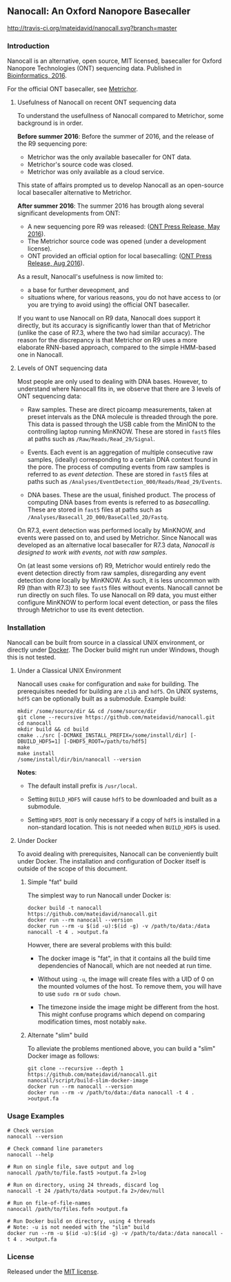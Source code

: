 # -*- mode:org; mode:visual-line; coding:utf-8; -*-

** Nanocall: An Oxford Nanopore Basecaller

[[http://travis-ci.org/mateidavid/nanocall][http://travis-ci.org/mateidavid/nanocall.svg?branch=master]] [[https://tldrlegal.com/license/mit-license][http://img.shields.io/:license-mit-blue.svg]]

*** Introduction

Nanocall is an alternative, open source, MIT licensed, basecaller for Oxford Nanopore Technologies (ONT) sequencing data. Published in [[https://doi.org/10.1093/bioinformatics/btw569][Bioinformatics, 2016]].

For the official ONT basecaller, see [[https://metrichor.com/s/][Metrichor]].

**** Usefulness of Nanocall on recent ONT sequencing data

To understand the usefullness of Nanocall compared to Metrichor, some background is in order.

*Before summer 2016*: Before the summer of 2016, and the release of the R9 sequencing pore:

- Metrichor was the only available basecaller for ONT data.
- Metrichor's source code was closed.
- Metrichor was only available as a cloud service.

This state of affairs prompted us to develop Nanocall as an open-source local basecaller alternative to Metrichor.

*After summer 2016*: The summer 2016 has brougth along several significant developments from ONT:

- A new sequencing pore R9 was released: ([[https://nanoporetech.com/about-us/news/update-new-r9-nanopore-faster-more-accurate-sequencing-and-new-ten-minute-preparation][ONT Press Release, May 2016]]).
- The Metrichor source code was opened (under a development license).
- ONT provided an official option for local basecalling: ([[https://nanoporetech.com/about-us/news/local-basecalling-now-available-enabling-minion-usage-field][ONT Press Release, Aug 2016]]).

As a result, Nanocall's usefulness is now limited to:

- a base for further deveopment, and
- situations where, for various reasons, you do not have access to (or you are trying to avoid using) the official ONT basecaller.

If you want to use Nanocall on R9 data, Nanocall does support it directly, but its accuracy is significantly lower than that of Metrichor (unlike the case of R7.3, where the two had similar accuracy). The reason for the discrepancy is that Metrichor on R9 uses a more elaborate RNN-based approach, compared to the simple HMM-based one in Nanocall.

**** Levels of ONT sequencing data

Most people are only used to dealing with DNA bases. However, to understand where Nanocall fits in, we observe that there are 3 levels of ONT sequencing data:

- Raw samples. These are direct picoamp measurements, taken at preset intervals as the DNA molecule is threaded through the pore. This data is passed through the USB cable from the MinION to the controlling laptop running MinKNOW. These are stored in =fast5= files at paths such as =/Raw/Reads/Read_29/Signal=.

- Events. Each event is an aggregation of multiple consecutive raw samples, (ideally) corresponding to a certain DNA context found in the pore. The process of computing events from raw samples is referred to as /event detection/. These are stored in =fast5= files at paths such as =/Analyses/EventDetection_000/Reads/Read_29/Events=.

- DNA bases. These are the usual, finished product. The process of computing DNA bases from events is referred to as /basecalling/. These are stored in =fast5= files at paths such as =/Analyses/Basecall_2D_000/BaseCalled_2D/Fastq=.

On R7.3, event detection was performed locally by MinKNOW, and events were passed on to, and used by Metrichor. Since Nanocall was developed as an alternative local basecaller for R7.3 data, /Nanocall is designed to work with events, not with raw samples/.

On (at least some versions of) R9, Metrichor would entirely redo the event detection directly from raw samples, disregarding any event detection done locally by MinKNOW. As such, it is less uncommon with R9 (than with R7.3) to see =fast5= files without events. Nanocall cannot be run directly on such files. To use Nanocall on R9 data, you must either configure MinKNOW to perform local event detection, or pass the files through Metrichor to use its event detection.

*** Installation

Nanocall can be built from source in a classical UNIX environment, or directly under [[https://www.docker.com/what-docker][Docker]]. The Docker build might run under Windows, though this is not tested.

**** Under a Classical UNIX Environment

Nanocall uses =cmake= for configuration and =make= for building. The prerequisites needed for building are =zlib= and =hdf5=. On UNIX systems, =hdf5= can be optionally built as a submodule.
Example build:

#+BEGIN_EXAMPLE
mkdir /some/source/dir && cd /some/source/dir
git clone --recursive https://github.com/mateidavid/nanocall.git
cd nanocall
mkdir build && cd build
cmake ../src [-DCMAKE_INSTALL_PREFIX=/some/install/dir] [-DBUILD_HDF5=1] [-DHDF5_ROOT=/path/to/hdf5]
make
make install
/some/install/dir/bin/nanocall --version
#+END_EXAMPLE

*Notes*:

- The default install prefix is =/usr/local=.

- Setting =BUILD_HDF5= will cause =hdf5= to be downloaded and built as a submodule.

- Setting =HDF5_ROOT= is only necessary if a copy of =hdf5= is installed in a non-standard location. This is not needed when =BUILD_HDF5= is used.

**** Under Docker

To avoid dealing with prerequisites, Nanocall can be conveniently built under Docker. The installation and configuration of Docker itself is outside of the scope of this document.

***** Simple "fat" build

The simplest way to run Nanocall under Docker is:

#+BEGIN_EXAMPLE
docker build -t nanocall https://github.com/mateidavid/nanocall.git
docker run --rm nanocall --version
docker run --rm -u $(id -u):$(id -g) -v /path/to/data:/data nanocall -t 4 . >output.fa
#+END_EXAMPLE

Howver, there are several problems with this build:

- The docker image is "fat", in that it contains all the build time dependencies of Nanocall, which are not needed at run time.

- Without using =-u=, the image will create files with a UID of 0 on the mounted volumes of the host. To remove them, you will have to use =sudo rm= or =sudo chown=.

- The timezone inside the image might be different from the host. This might confuse programs which depend on comparing modification times, most notably =make=.

***** Alternate "slim" build

To alleviate the problems mentioned above, you can build a "slim" Docker image as follows:

#+BEGIN_EXAMPLE
git clone --recursive --depth 1 https://github.com/mateidavid/nanocall.git
nanocall/script/build-slim-docker-image
docker run --rm nanocall --version
docker run --rm -v /path/to/data:/data nanocall -t 4 . >output.fa
#+END_EXAMPLE

*** Usage Examples

#+BEGIN_EXAMPLE
# Check version
nanocall --version

# Check command line parameters
nanocall --help

# Run on single file, save output and log
nanocall /path/to/file.fast5 >output.fa 2>log

# Run on directory, using 24 threads, discard log
nanocall -t 24 /path/to/data >output.fa 2>/dev/null

# Run on file-of-file-names
nanocall /path/to/files.fofn >output.fa

# Run Docker build on directory, using 4 threads
# Note: -u is not needed with the "slim" build
docker run --rm -u $(id -u):$(id -g) -v /path/to/data:/data nanocall -t 4 . >output.fa
#+END_EXAMPLE

*** License

Released under the [[file:LICENSE][MIT license]].

